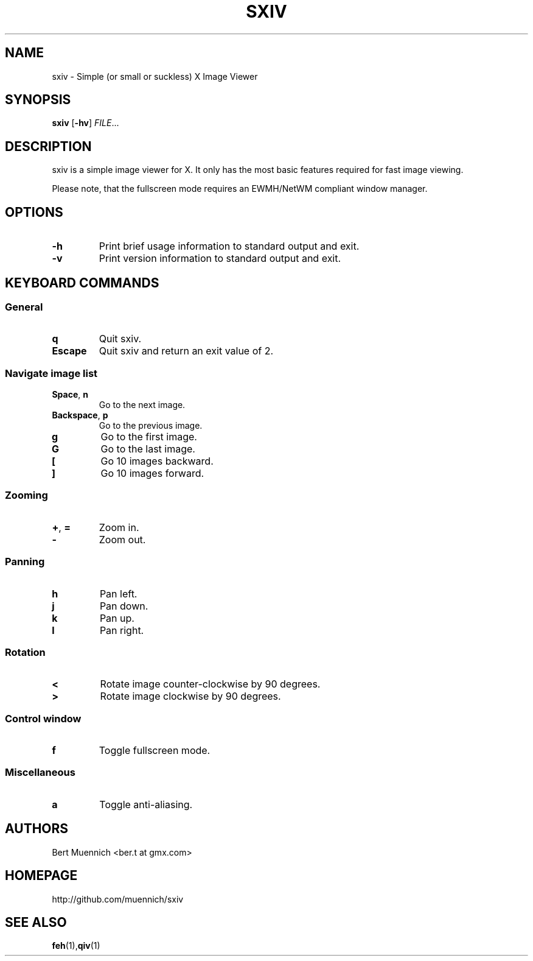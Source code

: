 .TH SXIV 1 sxiv\-VERSION
.SH NAME
sxiv \- Simple (or small or suckless) X Image Viewer
.SH SYNOPSIS
.B sxiv
.RB [ \-hv ]
.IR FILE ...
.SH DESCRIPTION
sxiv is a simple image viewer for X. It only has the most basic features
required for fast image viewing.
.P
Please note, that the fullscreen mode requires an EWMH/NetWM compliant window
manager.
.SH OPTIONS
.TP
.B \-h
Print brief usage information to standard output and exit.
.TP
.B \-v
Print version information to standard output and exit.
.SH KEYBOARD COMMANDS
.SS General
.TP
.B q
Quit sxiv.
.TP
.B Escape
Quit sxiv and return an exit value of 2.
.SS Navigate image list 
.TP
.BR Space ", " n
Go to the next image.
.TP
.BR Backspace ", " p
Go to the previous image.
.TP
.B g
Go to the first image.
.TP
.B G
Go to the last image.
.TP
.B [
Go 10 images backward.
.TP
.B ]
Go 10 images forward.
.SS Zooming
.TP
.BR + ", " =
Zoom in.
.TP
.B \-
Zoom out.
.SS Panning
.TP
.B h
Pan left.
.TP
.B j
Pan down.
.TP
.B k
Pan up.
.TP
.B l
Pan right.
.SS Rotation
.TP
.B <
Rotate image counter-clockwise by 90 degrees.
.TP
.B >
Rotate image clockwise by 90 degrees.
.SS Control window
.TP
.B f
Toggle fullscreen mode.
.SS Miscellaneous
.TP
.B a
Toggle anti-aliasing.
.SH AUTHORS
.TP
Bert Muennich <ber.t at gmx.com>
.SH HOMEPAGE
.TP
http://github.com/muennich/sxiv
.SH SEE ALSO
.BR feh (1), qiv (1)
